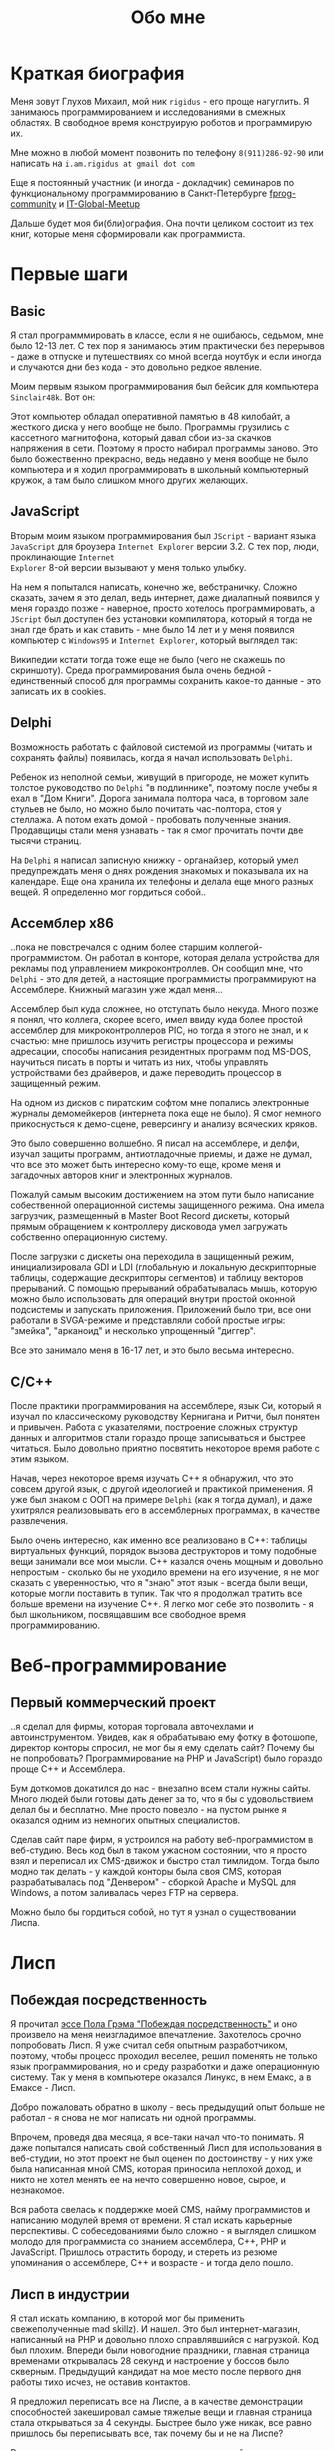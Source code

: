 #+STARTUP: showall indent hidestars
#+TOC: headlines 3

#+TITLE: Обо мне

* Краткая биография

Меня зовут Глухов Михаил, мой ник ~rigidus~ - его проще нагуглить. Я занимаюсь
программированием и исследованиями в смежных областях. В свободное время конструирую
роботов и программирую их.

Мне можно в любой момент позвонить по телефону ~8(911)286-92-90~ или написать на
~i.am.rigidus at gmail dot com~

Еще я постоянный участник (и иногда - докладчик) семинаров по функциональному
программированию в Санкт-Петербурге [[https://plus.google.com/communities/106931692847918217517][fprog-community]] и [[http://piter-united.ru][IT-Global-Meetup]]

Дальше будет моя би(бли)ография. Она почти целиком состоит из тех книг, которые меня
сформировали как программиста.

* Первые шаги
** Basic

Я стал программмировать в классе, если я не ошибаюсь, седьмом, мне было 12-13 лет. С
тех пор я занимаюсь этим практически без перерывов - даже в отпуске и путешествиях со
мной всегда ноутбук и если иногда и случаются дни без кода - это довольно редкое
явление.

Моим первым языком программирования был бейсик для компьютера ~Sinclair48k~. Вот он:

[[img:ZXSpectrum48k.jpg]]

Этот компьютер обладал оперативной памятью в 48 килобайт, а жесткого диска у него
вообще не было. Программы грузились с кассетного магнитофона, который давал сбои из-за
скачков напряжения в сети. Поэтому я просто набирал программы заново. Это было
божественно прекрасно, ведь недавно у меня вообще не было компьютера и я ходил
программировать в школьный компьютерный кружок, а там было слишком много других
желающих.

** JavaScript

Вторым моим языком программирования был ~JScript~ - вариант языка ~JavaScript~ для
броузера ~Internet Explorer~ версии 3.2. С тех пор, люди, проклинающие ~Internet
Explorer~ 8-ой версии вызывают у меня только улыбку.

На нем я попытался написать, конечно же, вебстраничку. Сложно сказать, зачем я это
делал, ведь интернет, даже диалапный появился у меня гораздо позже - наверное, просто
хотелось программировать, а ~JScript~ был доступен без установки компилятора, который я
тогда не знал где брать и как ставить - мне было 14 лет и у меня появился компьютер с
~Windows95~ и ~Internet Explorer~, который выглядел так:

[[img:ie3.png]]

Википедии кстати тогда тоже еще не было (чего не скажешь по скриншоту). Среда
программирования была очень бедной - единственный способ для программы сохранить
какое-то данные - это записать их в cookies.

** Delphi

Возможность работать с файловой системой из программы (читать и сохранять файлы)
появилась, когда я начал использовать ~Delphi~.

Ребенок из неполной семьи, живущий в пригороде, не может купить толстое руководство по
~Delphi~ "в подлиннике", поэтому после учебы я ехал в "Дом Книги". Дорога занимала
полтора часа, в торговом зале стульев не было, но можно было почитать час-полтора, стоя
у стеллажа. А потом ехать домой - пробовать полученные знания. Продавщицы стали меня
узнавать - так я смог прочитать почти две тысячи страниц.

[[img:delphi4.jpg]]

На ~Delphi~ я написал записную книжку - органайзер, который умел предупреждать меня о
днях рождения знакомых и показывала их на календаре. Еще она хранила их телефоны и
делала еще много разных вещей. Я определенно мог гордиться собой..

** Ассемблер x86

..пока не повстречался с одним более старшим коллегой-программистом. Он работал в
конторе, которая делала устройства для рекламы под управлением микроконтроллев. Он
сообщил мне, что ~Delphi~ - это для детей, а настоящие программисты программируют на
Ассемблере. Книжный магазин уже ждал меня...

[[img:assembler3books.jpg]]

Ассемблер был куда сложнее, но отступать было некуда. Много позже я понял, что коллега,
скорее всего, имел ввиду куда более простой ассемблер для микроконтроллеров PIC, но
тогда я этого не знал, и к счастью: мне пришлось изучить регистры процессора и режимы
адресации, способы написания резидентных программ под MS-DOS, научиться писать в порты
и читать из них, чтобы управлять устройствами без драйверов, и даже переводить
процессор в защищенный режим.

На одном из дисков с пиратским софтом мне попались электронные журналы демомейкеров
(интернета пока еще не было). Я смог немного прикоснусться к демо-сцене, реверсингу и
анализу всяческих кряков.

[[img:ezine.png]]

Это было совершенно волшебно. Я писал на ассемблере, и делфи, изучал защиты программ,
антиотладочные приемы, и даже не думал, что все это может быть интересно кому-то еще,
кроме меня и загадочных авторов книг и электронных журналов.

Пожалуй самым высоким достижением на этом пути было написание собественной операционной
системы защищенного режима. Она имела загрузчик, размещенный в Master Boot Record
дискеты, который прямым обращением к контроллеру дисковода умел загружать собственно
операционную систему.

После загрузки с дискеты она переходила в защищенный режим, инициализировала GDI и LDI
(глобальную и локальную дескрипторные таблицы, содержащие дескрипторы сегментов) и
таблицу векторов прерываний. С помощью прерываний обрабатывалась мышь, которую можно
было использовать для операций внутри простой оконной подсистемы и запускать
приложения. Приложений было три, все они работали в SVGA-режиме и представляли собой
простые игры: "змейка", "арканоид" и несколько упрощенный "диггер".

Все это занимало меня в 16-17 лет, и это было весьма интересно.

** C/C++

[[img:cman.jpg]]

После практики программирования на ассемблере, язык Си, который я изучал по
классическому руководству Кернигана и Ритчи, был понятен и привычен. Работа с
указателями, построение сложных структур данных и алгоритмов стали гораздо проще
записываться и быстрее читаться. Было довольно приятно посвятить некоторое время работе
с этим языком.

[[img:cppman.jpg]]

Начав, через некоторое время изучать С++ я обнаружил, что это совсем другой язык, с
другой идеологией и практикой применения. Я уже был знаком с ООП на примере ~Delphi~
(как я тогда думал), и даже ухитрялся реализовывать его в ассемблерных программах, в
качестве развлечения.

Было очень интересно, как именно все реализовано в C++: таблицы виртуальных функций,
порядок вызова деструкторов и тому подобные вещи занимали все мои мысли. С++ казался
очень мощным и довольно непростым - сколько бы не уходило времени на его изучение, я не
мог сказать с уверенностью, что я "знаю" этот язык - всегда были вещи, которые могли
поставить в тупик. Так что я продолжал тратить все больше времени на изучение С++. Я
легко мог себе это позволить - я был школьником, посвящавшим все свободное время
программированию.

* Веб-программирование
** Первый коммерческий проект

..я сделал для фирмы, которая торговала авточехлами и автоинструментом. Увидев, как я
обрабатываю ему фотку в фотошопе, директор конторы спросил, не мог бы я ему сделать
сайт? Почему бы не попробовать? Программирование на PHP и JavaScript) было гораздо
проще С++ и Ассемблера.

Бум доткомов докатился до нас - внезапно всем стали нужны сайты. Много людей были
готовы дать денег за то, что я бы с удовольствием делал бы и бесплатно. Мне просто
повезло - на пустом рынке я оказался одним из немногих опытных специалистов.

Сделав сайт паре фирм, я устроился на работу веб-программистом в веб-студию. Весь код
был в таком ужасном состоянии, что я просто взял и переписал их CMS-движок и быстро
стал тимлидом. Тогда было модно так делать - у каждой конторы была своя CMS, которая
разрабатывалась под "Денвером" - сборкой Apache и MySQL для Windows, а потом заливалась
через FTP на сервера.

Можно было бы гордиться собой, но тут я узнал о существовании Лиспа.

* Лисп
** Побеждая посредственность

Я прочитал [[http:www.nestor.minsk.by/sr/2003/07/30710.html][эссе Пола Грэма "Побеждая посредственность"]] и оно произвело на меня
неизгладимое впечатление. Захотелось срочно попробовать Лисп. Я уже считал себя опытным
разработчиком, поэтому, чтобы процесс проходил веселее, решил поменять не только язык
программирования, но и среду разработки и даже операционную систему. Так у меня в
компьютере оказался Линукс, в нем Емакс, а в Емаксе - Лисп.

Добро пожаловать обратно в школу - весь предыдущий опыт больше не работал - я снова не
мог написать ни одной программы.

Впрочем, проведя два месяца, я все-таки начал что-то понимать. Я даже попытался
написать свой собственный Лисп для использования в веб-студии, но этот проект не был
оценен по достоинству - у них уже была написанная мной CMS, которая приносила неплохой
доход, и никто не хотел менять ее на нечто совершенно новое, сырое, и незнакомое.

Вся работа свелась к поддержке моей CMS, найму программистов и написанию модулей время
от времени. Я стал искать карьерные перспективы. С собеседованиями было сложно - я
выглядел слишком молодо для программиста со знанием ассемблера, С++, PHP и
JavaScript. Пришлось отрастить бороду, и стереть из резюме упоминания о ассемблере, С++
и возрасте - и тогда дело пошло.

** Лисп в индустрии

Я стал искать компанию, в которой мог бы применить свежеполученные mad skillz). И
нашел. Это был интернет-магазин, написанный на PHP и довольно плохо справлявшийся с
нагрузкой. Код был плохим. Впереди были новогодние праздники, главная страница
временами открывалась 28 секунд и настроение у боссов было скверным. Предыдущий
кандидат на мое место после первого дня работы тихо исчез, не оставив контактов.

Я предложил переписать все на Лиспе, а в качестве демонстрации способностей закешировал
самые тяжелые вещи и главная страница стала открываться за 4 секунды. Быстрее было уже
никак, все равно пришлось бы переписывать все, так почему бы и не на Лиспе?

Руководство магазина идею поддержало с оговоркой - деньги за работу будут заплачены
только в том случае, если 90% текущего функционала будут работать и не тормозить. Но
меня уже было не остановить..

** Столкновение с трудностями

Оказалось, что я на самом деле не знал Лисп и что он гораздо сложнее и интереснее чем
мне представлялось на первый взгляд. В процессе разработки мне пришлось узнать довольно
многое - я читал [[file:resources/sicp.pdf][SICP]] и [[file:resources/pcl.pdf][PCL]], а [[file:resources/emacs-man.pdf][руководство пользователя Emacs]], вообще стало настольной
книгой. Это было сложно, но очень интересно.

Через 2 месяца система в общих чертах была готова, и я получил свои деньги, а
руководство фирмы - результат. Все страницы открывалсись моментально, и даже быстрее
чем у конкурентов. Это было неудивительно, если вспомнить, что моя реализация Лиспа
компилировалась прямо в машинный код, а у PHP четвертой версии не было ничего
подобного. Впрочем, там вообще ничего не было: PHP был [[https:habrahabr.ru/post/179399/][создан умирать]] и хранил все
данные в БД.

В новой системе, написанной на Лиспе, почти все необходимые данные постоянно были
загружены в памяти процесса и отдавались с молниеносной скоростью, независимо от
нагрузки.

Благодаря REPL я видел и исправлял ошибки пользователей прямо в момент их
возникновения. Иногда даже до того, как компоненты страницы окончательно были загружены
в броузер пользователя.

Я обучил еще одного программиста и мы стали работать над проектом вдвоем. Кажется, я
даже ушел в отпуск - очень необычные ощущения.

Я стал самым могущественным веб-программистом, ведь в моих руках было секретное оружие,
о котором никто не знал - Лисп!

** Другие приложения

Я начал думать на Лиспе. Разумеется, мне приходилось делать проекты и на других языках,
но первый прототип делался (а часто и показывался) на Лиспе. Благодаря его гибкости, я
успевал вносить правки в проект прямо во время совещаний - к их концу часто уже все
бывало готово.

Однако я обнаружил, что люди странно реагируют, если им показывать изменения сразу -
один коллега программист однажды даже возмущенно сказал, что "это не должно быть
настолько легко!"

Окей, подумал я, и стал брать "недельку на доработки", ведя одновременно несколько
проектов. Это было несложно - корпоративные порталы, интернет-магазины,
баннерно-рекламные сети шли бесконечной чередой. Это было доходно, но хотелось чего-то
большего - я скучал по настоящей работе и самоотверженному изучению чего-то нового,
более мощного..

* Эрланг и Plan9
** Телекоммуникации

Возможность поработать на незнакомом языке представилась довольно скоро и я окунулся в
Эрланг. С функциональным программированием я был знаком и раньше, но впервые у меня
появилась необходимость делать по-настоящему распределенные системы.  Не все шло
гладко - мне опять не хватало знаний и снова мне помог "Дом Книги" (кажется, ему надо
продать спонсорство этой статьи), где я купил "Распределенные системы"
Таненбаума. Теперь я больше мог не стоять в магазине, а взять книгу домой.

[[img:distr-sys.png]]

Несмотря на то, что она совсем не про Эрланг, думаю это одна из важнейших книг для
каждого разработчика. Эрланг будил смешанные чувства: в нем были хорошо сделаны сложные
для Лиспа вещи (многопоточность), и ужасно плохо другие (горячая замена кода), которые
в Лиспе как раз хороши. Для того чтобы понять, чем вдохновлялись авторы языка я начал
читать "Взаимодействующие последовательные процессов" Хоара.

[[img:hoar.jpg]]

Рядом на полке стояла вся серия "Классика Computer Science" и меня заинтересовала еще
одна книжка Таненбаума - "Операционные системы - разработка и реализация". Ее я тоже
купил, просто невозможно было пройти мимо. Наверно именно тогда зародилась идея о
распределенной операционной системе. Вот было бы здорово написать такое... Но,
оказалось, что я - не первый кто об этом задумался.

И действительно, ребята из ~Bell Labs~, сделавшие в свое время ~UNIX~, решили начать с
"чистого листа" и разработали [[https://ru.wikibooks.org/wiki/Plan9][Plan9]]. О котором, кстати, никто не знает, несмотря на то,
что идеи, заложенные в него остаются революционными и сейчас, спустя почти 40 лет.

Создатели ~Plan9~ планировали сделать из своего продукта коммерческую операционную
систему, и исходные тексты долгое время были закрыты. В то время, как ~Linux~ был
полностью открыт и вокруг него формировалось сообщество разработчиков. Вполне
естественно, что бизнес при выборе операционной системы ориентировался на стоимость
поддержки, прямо зависящую от количества компетентных специалистов на рынке. Таким
образом, когда исходные тексты ~Plan9~ были, наконец, открыты - оказалось уже
поздно. Тем не менее, эта операционная система осталась колодцем, из которого еще очень
долго можно черпать идеи. Некторые из этих идей очень хорошо подходят к моим задачам,
но я понимаю, что эти идеи никогда не будут так стройно увязаны в одну систему как в
~Plan9~.

Начав изучать ее устройство, я понял, что мы просто живем в каменном веке операционных
систем. Я потратил довольно много времени на исследование и анализ механизмов, которые
так гениально спроектированы в ~Plan9~.

** Трейдинговые системы

Следующий мой проект был связан с торговлей на бирже. Там были очень жесткие требования
по производительности и времени выполнения операций. Я довольно быстро написал прототип
на лиспе и он, после некоторого количества расширений, вполне устраивал начальника. Но,
когда я попробовал испытать его на серьезной нагрузке, скорость оказалась
недостаточной. Причиной являлась модель многопототочности в той реализации Лиспа,
которую я использовал. В ней (в отличии от Эрланга) создание потоков - достаточно
дорогая операция. В фирме уже работало несколько эрланг-программистов, да и я
первоначально нанимался на эту позицию, поэтому вариантов выбора было
немного. "Переходим на Эрланг" - сказал босс, и я понял что переписывание всего кода
(его было уже немало) на Эрланг займет слишком много времени.

Я решил написать кодогенератор, который сделает это за меня. Задача была сложной и
рискованной, но очень интересной. В процессе разработки прототипа у нас
выкристализовался своего рода "язык предметной области", связанной с биржей, поэтому на
самом деле мне пришлось сделать кодогенерацию этого ограниченного подмножества. Я также
старался, чтобы сгенерированный код был не лапшой, в которой тяжело разобраться, а был
достаточно поддерживаемым и идиоматичным, чтобы любой эрланг-программист не отличил бы
его от написанного человеком.

Разработка кодогенератора заняла почти два месяца - это была новая и незнакомая
задача. Затем мы переехали на Эрланг, наняли еще несколько программистов и далее в
проекте остался только Эрланг и С++.

После успешного опыта с кодогенерацией я заинтересовался тем, как работают
кодогенераторы в известных языках программирования и их компиляторах. Сначала изучал их
исходные тексты, а потом на форуме мне порекомендовали прочесть "[[file:resources/compilers.djvu][Книгу Дракона]]" -
классический учебник по теории построения компиляторов. После предыдущих опытов эта
книга читалась как захватывающий детектив.

[[img:drakon.png]]

* ДРАКОН

Я решил, что кодогенерацию вполне можно поставить на коммерческие рельсы и написал
"язык для разработки сайтов", очень похожий на Лисп, который генерировал код на ~PHP~ и
~JavaScript~ (с использованием ~JQuery~) под основные распространенные фреймворки:
~Symphony~, ~Yii~ и даже ~Wordpress~.

Некоторое время я применял и улучшал этот язык для выполнения множества проектов, но я
обнаружил, что почти никто, кроме меня не хочет им пользоваться, несмотря на простоту и
"заточенность" под типовые задачи. Программистов отпугивал непривычный синтаксис Лиспа,
а пользователи-непрограммисты предпочитали рисовать картинки, отдаленно напоминавшие
блок-схемы, а потом отдавать их мне, чтобы я запрограммировал логику.

Что-то тут было не так. Я стал задумываться об инструменте "визуального
программирования", который можно было бы отдать пользователю, чтобы он сам мог создать
алгоритм. Хотелось дать возможность пользователям создавать блок-схемы для решения
своих задач, а мой генератор по ним мог бы создать код и вставить его в типовой
фреймворк, вроде ~Yii~. И я нашел подходящий инструмент для этой цели - [[https://ru.wikipedia.org/wiki/%D0%94%D0%A0%D0%90%D0%9A%D0%9E%D0%9D][ДРАКОН]]. Он
представляет собой визуальный язык для создания блок-схем, достаточно формализованный,
чтобы была возможность кодогенерации из таких схем. И достаточно понятный, чтобы быстро
научить даже непрограммиста, знакомого только с понятием алгоритма.

Вот так ~ДРАКОН-схема~ выглядит (картинка с одного из сайтов, посвященных языку, сам я
стараюсь использовать ~git~ для управления кодом)

[[img:drakon-svn-ds.png]]

Я с некоторым успехом применил такие схемы для формализации технических заданий, пока
работал в фирме, которая продавала авиа и железнодорожные билеты. В этой отрасли
взаимодействие между системам бронирования и клиентской платформой может быть весьма
нетривиальным.

Для ~ДРАКОН-а~ существует несколько редакторов таких схем. Я выбрал кроссплатформенный,
который называется [[http://drakon-editor.sourceforge.net/][DRAKON Editor]]. И в нем уже есть кодогенерация, для нескольких
языков:
- C и C++ (включая расширения языка из фреймворка Qt)
- Java (а также её подмножество для компьютерной графики — Processing.org)
- C#
- Python (версии 2.х и 3.х)
- Tcl
- JavaScript
- Erlang
- Lua

Я подумал, что будет не очень сложно добавить кодогенерацию и для моего лисп-подобного
языка разработки веб-сайтов. Оказалось, ~Drakon Editor~ написан на ~Tcl~, поэтому чтобы
расширить его - необходимо выучить еще один язык. Еще один язык программирования, да
еще и с поддержкой метапрограммирования? Звучит как отличная идея!

* Tcl

Так что я приступил к изучению ~Tcl~ и ~Tk~. В этом мне помогла замечательная книга:

[[img:tcl-tk.jpg]]

Язык оказался очень интересным и необычным и мне очень понравился возможностью
посмотреть на программирование под другим углом. Кроме того на нем удобно и быстро
прототипировать GUI (кроссплатформенно). Поэтому его используют в пакетах разработки
микросхем.

В общем я увлекся и это закономерным образом привело меня к задачам моделирования
цифровых электрических цепей.

* Электроника
** Моделирование цифровых схем

Первоначальное введение в цифровую схемотехнику я нашел в [[file:resources/sicp.pdf][SICP]], где рассказывалось, как
языковыми средствами построить язык предметной области (DSL), на котором можно написать
программу, ведущую себя в точности как электронная схема.

[[img:sicp.jpg]]

Такой подход позволяет использовать технологии программмирования для построения
электроники. Да и выглядит очень необычно, и захватывающе. Так что я решил перечитать
[[file:resources/sicp.pdf][SICP]], чтобы превратить его из учебного примера в работающую технологию.

[[img:semiadder.png]]

В процессе этой работы оказалось, что электронные схемы - это не просто математическая
абстракция, поэтому пришлось взяться сначала за физику, а потом и за схемотехнику
всерьез:

[[img:horovits_hill.jpg]]

Книжка оказалась очень емкой, поэтому я возвращаюсь к ней по мере возникновения
трудностей.

Для проверки всех этих идей мне пришлось научиться разводить платы и даже делать их с
помощью лазерного принтера и утюга (и для разнообразия - фоторезиста). Удалось
попробовать разные микроконтроллеры - и тут очень удачно пригодился ассемблер и Си. Я
начал с изготовления самодельных устройств для "умного дома", но хотелось чего-то
большего.

** Робототехника и Forth

Я устроился в фирму, где смог найти применение этим навыкам. Однажды нам передали в
разработку устройство, прошивка которого была по-настоящему интересной. При скромных
аппаратных требованиях устройство удивляло своей могучей функциональностью. Требовалось
извлечь из него программу, разобраться в ее работе, и добавить возможность управления
по беспроводному каналу.

После извлечения прошивки, оказалось, что устройство не запрограммировано на Си, как
большинство из встречавшихся ранее. Вместо этого в нем сидит виртуальная машина,
написанная на ассемблере и эта виртуальная машина содержит в себе реализацию
неизвестного мне ранее языка программирования ~Forth~.

Он произвел на меня впечатление своей компактностью и мощностью, поэтому я стал изучать
~Forth~ в свободное время. По нему не очень много руководств, но некоторые из них
весьма хороши.

[[img:thinking-forth.jpg]]

Виртуальная машина ~Forth~ и ее, хм.. "байткод" обладает очень важным свойством - по
байткоду может быть легко восстановлен исходный текст программы. Поэтому после того,
как архитекура ~ForthVM~ стала понятна (и я научился программировать на этом языке) я
смог провести полный реверс-инжиниринг прошивки и даже воссоздать его работу на более
современной элементной базе - пришлось портировать только низкоуровневую ~ForthVM~.

Опираясь на несколько прочитанных руководств, я написал свою реализацию этого языка
(она опубликована на этом сайте). Я также думаю, что эта реализация может служить
своего рода "портабельным слоем" для других языков, которые я захочу реализовать.

Я использую эту реализацию не только в исследовательских целях - на ней сделано
несколько устройств "умный дом" - сигнализация, управление светом, электронные
замки. При этом уровень виртуальной машины полностью портируемый - я могу разрабатывать
программы для устройств, не нуждаясь в стенде до стадии окончательных испытаний.

* Реализация других языков

Чтобы изучить создание языков программирования "на практике", я взялся реализовывать
лисп (как наиболее сложный из известных мне) на форте (для переносимости). В ходе этого
проекта будет реализован диалект, с несколькими отличиями (в лучшую сторону) от
известных мне реализаций.

Я рассчитываю, что подобная практика даст навыки, которые пригодятся при реализации
многих других языков.
